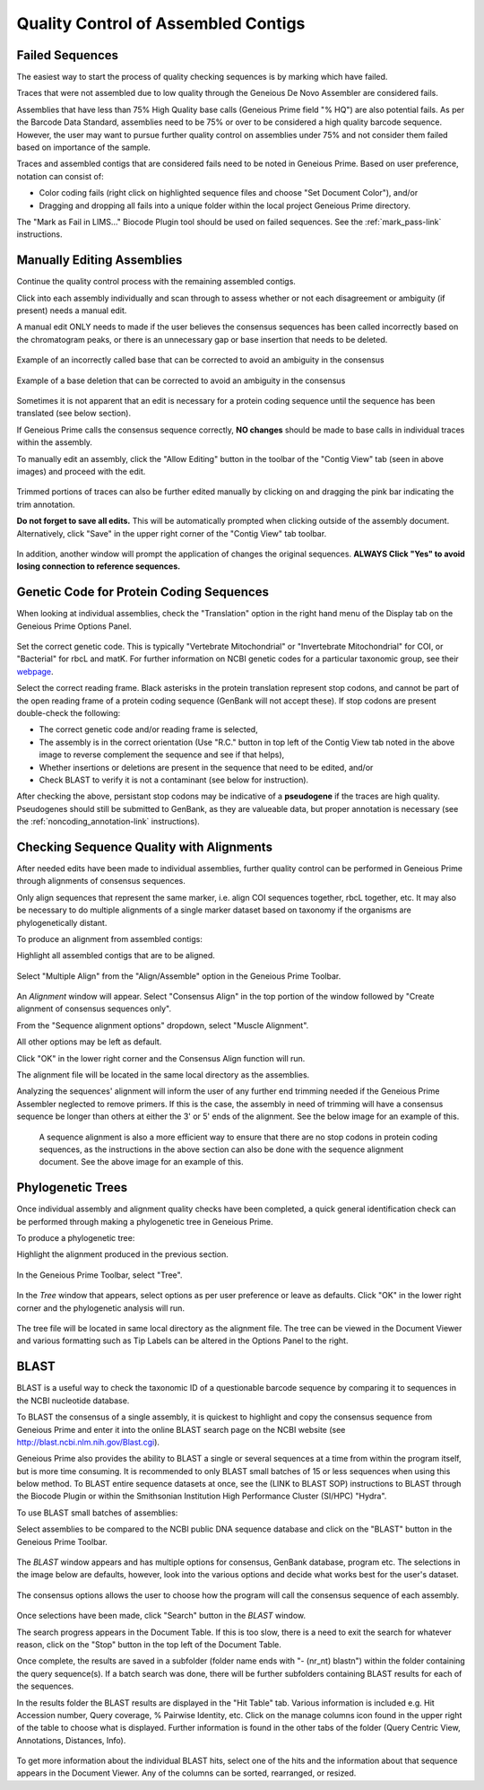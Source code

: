 
Quality Control of Assembled Contigs
====================================

.. _qc_fails-link:

Failed Sequences
---------------- 

The easiest way to start the process of quality checking sequences is by marking which have failed. 

Traces that were not assembled due to low quality through the Geneious De Novo Assembler are considered fails. 

Assemblies that have less than 75% High Quality base calls (Geneious Prime field "% HQ") are also potential fails. As per the Barcode Data Standard, assemblies need to be 75% or over to be considered a high quality barcode sequence. However, the user may want to pursue further quality control on assemblies under 75% and not consider them failed based on importance of the sample.  

Traces and assembled contigs that are considered fails need to be noted in Geneious Prime. Based on user preference, notation can consist of:

* Color coding fails (right click on highlighted sequence files and choose "Set Document Color"), and/or

* Dragging and dropping all fails into a unique folder within the local project Geneious Prime directory.

The "Mark as Fail in LIMS..." Biocode Plugin tool should be used on failed sequences. See the :ref:`mark_pass-link` instructions.


Manually Editing Assemblies
----------------------------

Continue the quality control process with the remaining assembled contigs.

Click into each assembly individually and scan through to assess whether or not each disagreement or ambiguity (if present) needs a manual edit. 

A manual edit ONLY needs to made if the user believes the consensus sequences has been called incorrectly based on the chromatogram peaks, or there is an unnecessary gap or base insertion that needs to be deleted. 
  
.. figure:: /images/manual_edit_ex1.png
  :align: center
  
  Example of an incorrectly called base that can be corrected to avoid an ambiguity in the consensus
  
.. figure:: /images/manual_edit_ex2.png
  :align: center
 
  Example of a base deletion that can be corrected to avoid an ambiguity in the consensus

Sometimes it is not apparent that an edit is necessary for a protein coding sequence until the sequence has been translated (see below section). 

If Geneious Prime calls the consensus sequence correctly, **NO changes** should be made to base calls in individual traces within the assembly.

To manually edit an assembly, click the "Allow Editing" button in the toolbar of the "Contig View" tab (seen in above images) and proceed with the edit.

.. figure:: /images/manual_edit_dragtrim.png
  :align: center
  
Trimmed portions of traces can also be further edited manually by clicking on and dragging the pink bar indicating the trim annotation.

**Do not forget to save all edits.** This will be automatically prompted when clicking outside of the assembly document. Alternatively, click "Save" in the upper right corner of the "Contig View" tab toolbar.

.. figure:: /images/assembly_save_changes.png
  :align: center 

In addition, another window will prompt the application of changes the original sequences. **ALWAYS Click "Yes" to avoid losing connection to reference sequences.**

.. figure:: /images/assembly_apply_changes_to_originals.png
  :align: center 


Genetic Code for Protein Coding Sequences
------------------------------------------

When looking at individual assemblies, check the "Translation" option in the right hand menu of the Display tab on the Geneious Prime Options Panel. 

.. figure:: /images/assembly_view2.png
  :align: center

Set the correct genetic code. This is typically "Vertebrate Mitochondrial" or "Invertebrate Mitochondrial" for COI, or "Bacterial" for rbcL and matK. For further information on NCBI genetic codes for a particular taxonomic group, see their `webpage <https://www.ncbi.nlm.nih.gov/Taxonomy/Utils/wprintgc.cgi>`_.

Select the correct reading frame. Black asterisks in the protein translation represent stop codons, and cannot be part of the open reading frame of a protein coding sequence (GenBank will not accept these).  If stop codons are present double-check the following:

* The correct genetic code and/or reading frame is selected,
* The assembly is in the correct orientation (Use "R.C." button in top left of the Contig View tab noted in the above image to reverse complement the sequence and see if that helps),
* Whether insertions or deletions are present in the sequence that need to be edited, and/or
* Check BLAST to verify it is not a contaminant (see below for instruction).	
  
After checking the above, persistant stop codons may be indicative of a **pseudogene** if the traces are high quality. Pseudogenes should still be submitted to GenBank, as they are valueable data, but proper annotation is necessary (see the :ref:`noncoding_annotation-link` instructions).
  

Checking Sequence Quality with Alignments
-----------------------------------------

After needed edits have been made to individual assemblies, further quality control can be performed in Geneious Prime through alignments of consensus sequences. 

Only align sequences that represent the same marker, i.e. align COI sequences together, rbcL together, etc. It may also be necessary to do multiple alignments of a single marker dataset based on taxonomy if the organisms are phylogenetically distant.

To produce an alignment from assembled contigs:

Highlight all assembled contigs that are to be aligned.

.. figure:: /images/align_assemble_multalign.png
  :align: center
  
Select "Multiple Align" from the "Align/Assemble" option in the Geneious Prime Toolbar.

.. figure:: /images/alignment_window.png
  :align: center

An *Alignment* window will appear. Select "Consensus Align" in the top portion of the window followed by "Create alignment of consensus sequences only".

From the "Sequence alignment options" dropdown, select "Muscle Alignment".

All other options may be left as default.

Click "OK" in the lower right corner and the Consensus Align function will run.

The alignment file will be located in the same local directory as the assemblies.

Analyzing the sequences' alignment will inform the user of any further end trimming needed if the Geneious Prime Assembler neglected to remove primers. If this is the case, the assembly in need of trimming will have a consensus sequence be longer than others at either the 3' or 5' ends of the alignment. See the below image for an example of this. 

.. figure:: /images/alignment_view.png
  :align: center
 
 A sequence alignment is also a more efficient way to ensure that there are no stop codons in protein coding sequences, as the instructions in the above section can also be done with the sequence alignment document. See the above image for an example of this.
 

Phylogenetic Trees
------------------

Once individual assembly and alignment quality checks have been completed, a quick general identification check can be performed through making a phylogenetic tree in Geneious Prime. 

To produce a phylogenetic tree:

Highlight the alignment produced in the previous section.

.. figure:: /images/tree_builder.png
  :align: center

In the Geneious Prime Toolbar, select "Tree".

.. figure:: /images/tree_window.png
  :align: center

In the *Tree* window that appears, select options as per user preference or leave as defaults. Click "OK" in the lower right corner and the phylogenetic analysis will run.

.. figure:: /images/tree_view.png
  :align: center

The tree file will be located in same local directory as the alignment file. The tree can be viewed in the Document Viewer and various formatting such as Tip Labels can be altered in the Options Panel to the right.


BLAST
-----

BLAST is a useful way to check the taxonomic ID of a questionable barcode sequence by comparing it to sequences in the NCBI nucleotide database. 

To BLAST the consensus of a single assembly, it is quickest to highlight and copy the consensus sequence from Geneious Prime and enter it into the online BLAST search page on the NCBI website (see http://blast.ncbi.nlm.nih.gov/Blast.cgi). 

Geneious Prime also provides the ability to BLAST a single or several sequences at a time from within the program itself, but is more time consuming. It is recommended to only BLAST small batches of 15 or less sequences when using this below method. To BLAST entire sequence datasets at once, see the (LINK to BLAST SOP) instructions to BLAST through the Biocode Plugin or within the Smithsonian Institution High Performance Cluster (SI/HPC) "Hydra".

To use BLAST small batches of assemblies:

Select assemblies to be compared to the NCBI public DNA sequence database and click on the "BLAST" button in the Geneious Prime Toolbar.

.. figure:: /images/BLAST_button.png
  :align: center 

The *BLAST* window appears and has multiple options for consensus, GenBank database, program etc. The selections in the image below are defaults, however, look into the various options and decide what works best for the user's dataset.

.. figure:: /images/BLAST_window.png
  :align: center

The consensus options allows the user to choose how the program will call the consensus sequence of each assembly.

.. figure:: /images/BLAST_consensus_options.png
  :align: center

Once selections have been made, click "Search" button in the *BLAST* window.

The search progress appears in the Document Table. If this is too slow, there is a need to exit the search for whatever reason, click on the "Stop" button in the top left of the Document Table.

Once complete, the results are saved in a subfolder (folder name ends with "- (nr_nt) blastn") within the folder containing the query sequence(s). If a batch search was done, there will be further subfolders containing BLAST results for each of the sequences.

In the results folder the BLAST results are displayed in the "Hit Table" tab. Various information is included e.g. Hit Accession number, Query coverage, % Pairwise Identity, etc. Click on the manage columns icon found in the upper right of the table to choose what is displayed. Further information is found in the other tabs of the folder (Query Centric View, Annotations, Distances, Info).

.. figure:: /images/BLAST_hit_table.png
  :align: center

To get more information about the individual BLAST hits, select one of the hits and the information about that sequence appears in the Document Viewer. Any of the columns can be sorted, rearranged, or resized.

